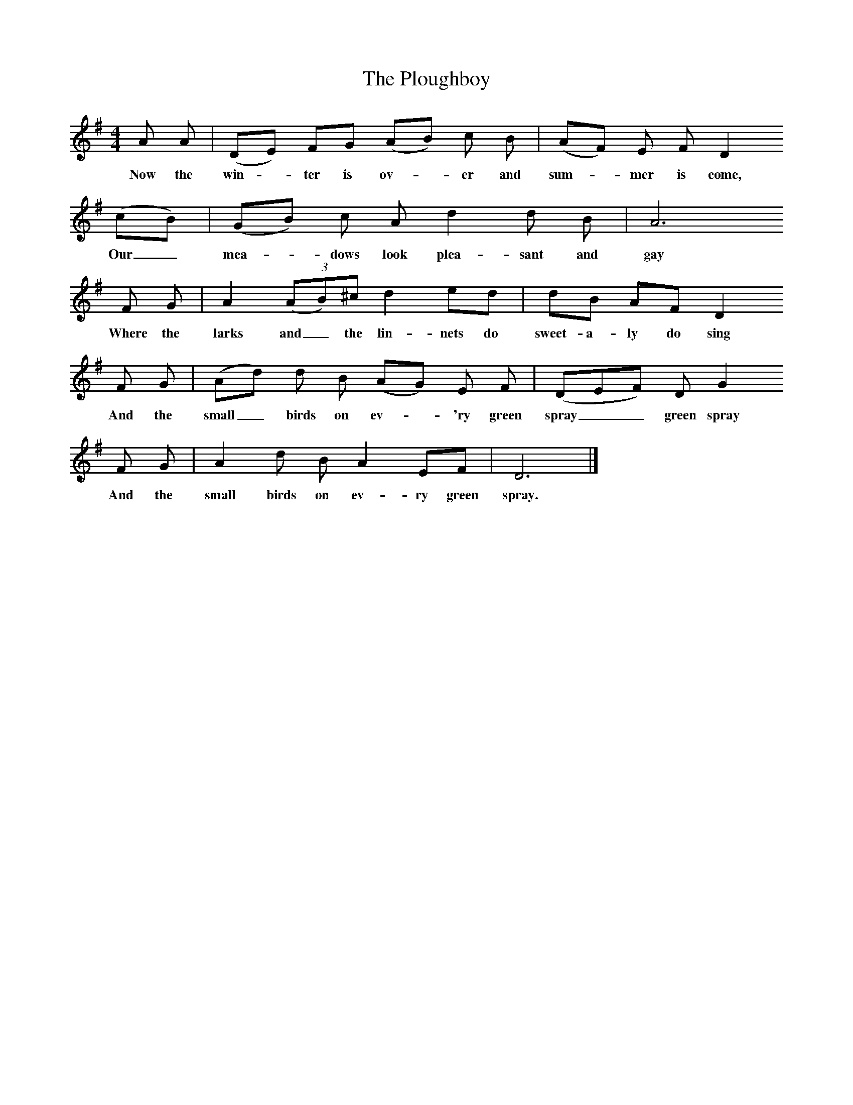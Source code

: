 X:1
T:The Ploughboy
B:A Dorset Book of Folk Songs, EFDSS, 1948
S:Roberts Barrett, Puddletown
Z:H. E. D.Hammond
M:4/4
L:1/8
K:G
A A |(DE) FG (AB) c B |(AF) E F D2
w:Now the win -ter is ov-*er and sum-*mer is come,
(cB) |(GB) c A d2 d B | A6
w:Our_ mea-*dows look plea-sant and gay
F G |A2 (3:2:(AB)^c d2 ed |dB AF D2
w:Where the larks and_ the lin-nets do sweet-a-ly do sing
F G |(Ad) d B (AG) E F | (DEF) D G2
w:And the small_ birds on ev-*'ry green spray__ green spray
F G |A2 d B A2 EF |D6 |]
w: And the small birds on ev-ry green spray.
